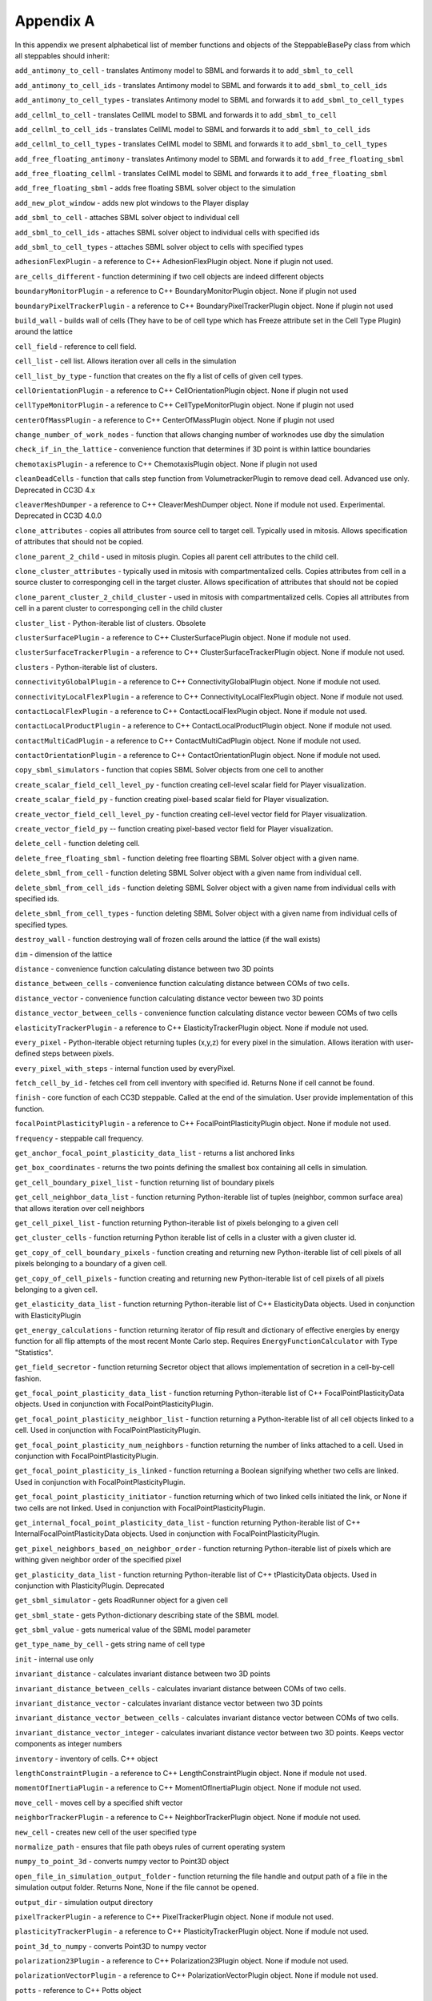 Appendix A
==========

In this appendix we present alphabetical list of member functions and
objects of the SteppableBasePy class from which all steppables should
inherit:

``add_antimony_to_cell`` - translates Antimony model to SBML and forwards it
to ``add_sbml_to_cell``

``add_antimony_to_cell_ids`` - translates Antimony model to SBML and forwards it
to ``add_sbml_to_cell_ids``

``add_antimony_to_cell_types`` - translates Antimony model to SBML and forwards it
to ``add_sbml_to_cell_types``

``add_cellml_to_cell`` - translates CellML model to SBML and forwards it
to ``add_sbml_to_cell``

``add_cellml_to_cell_ids`` - translates CellML model to SBML and forwards it
to ``add_sbml_to_cell_ids``

``add_cellml_to_cell_types`` - translates CellML model to SBML and forwards it
to ``add_sbml_to_cell_types``

``add_free_floating_antimony`` - translates Antimony model to SBML and forwards it
to ``add_free_floating_sbml``

``add_free_floating_cellml`` - translates CellML model to SBML and forwards it
to ``add_free_floating_sbml``

``add_free_floating_sbml`` - adds free floating SBML solver object to the
simulation

``add_new_plot_window`` - adds new plot windows to the Player display

``add_sbml_to_cell`` - attaches SBML solver object to individual cell

``add_sbml_to_cell_ids`` - attaches SBML solver object to individual cells with
specified ids

``add_sbml_to_cell_types`` - attaches SBML solver object to cells with specified
types

``adhesionFlexPlugin`` - a reference to C++ AdhesionFlexPlugin object. None
if plugin not used.

``are_cells_different`` - function determining if two cell objects are indeed
different objects

``boundaryMonitorPlugin`` - a reference to C++ BoundaryMonitorPlugin object.
None if plugin not used

``boundaryPixelTrackerPlugin`` - a reference to C++
BoundaryPixelTrackerPlugin object. None if plugin not used

``build_wall`` - builds wall of cells (They have to be of cell type which has
Freeze attribute set in the Cell Type Plugin) around the lattice

``cell_field`` - reference to cell field.

``cell_list`` - cell list. Allows iteration over all cells in the simulation

``cell_list_by_type`` - function that creates on the fly a list of cells of
given cell types.

``cellOrientationPlugin`` - a reference to C++ CellOrientationPlugin object.
None if plugin not used

``cellTypeMonitorPlugin`` - a reference to C++ CellTypeMonitorPlugin object.
None if plugin not used

``centerOfMassPlugin`` - a reference to C++ CenterOfMassPlugin object. None
if plugin not used

``change_number_of_work_nodes`` - function that allows changing number of
worknodes use dby the simulation

``check_if_in_the_lattice`` - convenience function that determines if 3D point
is within lattice boundaries

``chemotaxisPlugin`` - a reference to C++ ChemotaxisPlugin object. None if
plugin not used

``cleanDeadCells`` - function that calls step function from
VolumetrackerPlugin to remove dead cell. Advanced use only. Deprecated in CC3D 4.x

``cleaverMeshDumper`` - a reference to C++ CleaverMeshDumper object. None if
module not used. Experimental. Deprecated in CC3D 4.0.0

``clone_attributes`` - copies all attributes from source cell to target cell.
Typically used in mitosis. Allows specification of attributes that
should not be copied.

``clone_parent_2_child`` - used in mitosis plugin. Copies all parent cell
attributes to the child cell.

``clone_cluster_attributes`` - typically used in mitosis with
compartmentalized cells. Copies attributes from cell in a source cluster
to corresponging cell in the target cluster. Allows specification of
attributes that should not be copied

``clone_parent_cluster_2_child_cluster`` - used in mitosis with compartmentalized
cells. Copies all attributes from cell in a parent cluster to
corresponging cell in the child cluster

``cluster_list`` - Python-iterable list of clusters. Obsolete

``clusterSurfacePlugin`` - a reference to C++ ClusterSurfacePlugin object.
None if module not used.

``clusterSurfaceTrackerPlugin`` - a reference to C++
ClusterSurfaceTrackerPlugin object. None if module not used.

``clusters`` - Python-iterable list of clusters.

``connectivityGlobalPlugin`` - a reference to C++ ConnectivityGlobalPlugin
object. None if module not used.

``connectivityLocalFlexPlugin`` - a reference to C++
ConnectivityLocalFlexPlugin object. None if module not used.

``contactLocalFlexPlugin`` - a reference to C++ ContactLocalFlexPlugin
object. None if module not used.

``contactLocalProductPlugin`` - a reference to C++ ContactLocalProductPlugin
object. None if module not used.

``contactMultiCadPlugin`` - a reference to C++ ContactMultiCadPlugin object.
None if module not used.

``contactOrientationPlugin`` - a reference to C++ ContactOrientationPlugin
object. None if module not used.

``copy_sbml_simulators`` - function that copies SBML Solver objects from one cell to
another

``create_scalar_field_cell_level_py`` - function creating cell-level scalar field
for Player visualization.

``create_scalar_field_py`` - function creating pixel-based scalar field for
Player visualization.

``create_vector_field_cell_level_py`` - function creating cell-level vector field
for Player visualization.

``create_vector_field_py`` -- function creating pixel-based vector field for
Player visualization.

``delete_cell`` - function deleting cell.

``delete_free_floating_sbml`` - function deleting free floarting SBML Solver
object with a given name.

``delete_sbml_from_cell`` - function deleting SBML Solver object with a given
name from individual cell.

``delete_sbml_from_cell_ids`` - function deleting SBML Solver object with a
given name from individual cells with specified ids.

``delete_sbml_from_cell_types`` - function deleting SBML Solver object with a
given name from individual cells of specified types.

``destroy_wall`` - function destroying wall of frozen cells around the
lattice (if the wall exists)

``dim`` - dimension of the lattice

``distance`` - convenience function calculating distance between two 3D
points

``distance_between_cells`` - convenience function calculating distance between
COMs of two cells.

``distance_vector`` - convenience function calculating distance vector beween
two 3D points

``distance_vector_between_cells`` - convenience function calculating distance
vector beween COMs of two cells

``elasticityTrackerPlugin`` - a reference to C++ ElasticityTrackerPlugin
object. None if module not used.

``every_pixel`` - Python-iterable object returning tuples (x,y,z) for every
pixel in the simulation. Allows iteration with user-defined steps
between pixels.

``every_pixel_with_steps`` - internal function used by everyPixel.

``fetch_cell_by_id`` - fetches cell from cell inventory with
specified id. Returns None if cell cannot be found.

``finish`` - core function of each CC3D steppable. Called at the end of the
simulation. User provide implementation of this function.

``focalPointPlasticityPlugin`` - a reference to C++
FocalPointPlasticityPlugin object. None if module not used.

``frequency`` - steppable call frequency.

``get_anchor_focal_point_plasticity_data_list`` -  returns a list anchored links

``get_box_coordinates`` - returns the two points defining the smallest box containing
all cells in simulation.

``get_cell_boundary_pixel_list`` - function returning list of boundary pixels

``get_cell_neighbor_data_list`` - function returning Python-iterable list of
tuples (neighbor, common surface area) that allows iteration over cell
neighbors

``get_cell_pixel_list`` - function returning Python-iterable list of pixels
belonging to a given cell

``get_cluster_cells`` - function returning Python iterable list of cells in a
cluster with a given cluster id.

``get_copy_of_cell_boundary_pixels`` - function creating and returning new
Python-iterable list of cell pixels of all pixels belonging to a
boundary of a given cell.

``get_copy_of_cell_pixels`` - function creating and returning new
Python-iterable list of cell pixels of all pixels belonging to a given
cell.

``get_elasticity_data_list`` - function returning Python-iterable list of C++
ElasticityData objects. Used in conjunction with ElasticityPlugin

``get_energy_calculations`` - function returning iterator of flip result
and dictionary of effective energies by energy function for all flip attempts
of the most recent Monte Carlo step. Requires ``EnergyFunctionCalculator`` with
Type "Statistics".

``get_field_secretor`` - function returning Secretor object that allows
implementation of secretion in a cell-by-cell fashion.

``get_focal_point_plasticity_data_list`` - function returning Python-iterable
list of C++ FocalPointPlasticityData objects. Used in conjunction with
FocalPointPlasticityPlugin.

``get_focal_point_plasticity_neighbor_list`` - function returning a
Python-iterable list of all cell objects linked to a cell. Used in conjunction
with FocalPointPlasticityPlugin.

``get_focal_point_plasticity_num_neighbors`` - function returning the
number of links attached to a cell. Used in conjunction with
FocalPointPlasticityPlugin.

``get_focal_point_plasticity_is_linked`` - function returning a Boolean
signifying whether two cells are linked. Used in conjunction with
FocalPointPlasticityPlugin.

``get_focal_point_plasticity_initiator`` - function returning which of
two linked cells initiated the link, or None if two cells are not linked.
Used in conjunction with FocalPointPlasticityPlugin.

``get_internal_focal_point_plasticity_data_list`` - function returning
Python-iterable list of C++ InternalFocalPointPlasticityData objects.
Used in conjunction with FocalPointPlasticityPlugin.

``get_pixel_neighbors_based_on_neighbor_order`` - function returning
Python-iterable list of pixels which are withing given neighbor order of
the specified pixel

``get_plasticity_data_list`` - function returning Python-iterable list of C++
tPlasticityData objects. Used in conjunction with PlasticityPlugin.
Deprecated

``get_sbml_simulator`` - gets RoadRunner object for a given cell

``get_sbml_state`` - gets Python-dictionary describing state of the SBML
model.

``get_sbml_value`` - gets numerical value of the SBML model parameter

``get_type_name_by_cell`` - gets string name of cell type

``init`` - internal use only

``invariant_distance`` - calculates invariant distance between two 3D points

``invariant_distance_between_cells`` - calculates invariant distance between
COMs of two cells.

``invariant_distance_vector`` - calculates invariant distance vector between
two 3D points

``invariant_distance_vector_between_cells`` - calculates invariant distance
vector between COMs of two cells.

``invariant_distance_vector_integer`` - calculates invariant distance vector
between two 3D points. Keeps vector components as integer numbers

``inventory`` - inventory of cells. C++ object

``lengthConstraintPlugin`` - a reference to C++ LengthConstraintPlugin
object. None if module not used.

``momentOfInertiaPlugin`` - a reference to C++ MomentOfInertiaPlugin object.
None if module not used.

``move_cell`` - moves cell by a specified shift vector

``neighborTrackerPlugin`` - a reference to C++ NeighborTrackerPlugin object.
None if module not used.

``new_cell`` - creates new cell of the user specified type

``normalize_path`` - ensures that file path obeys rules of current operating
system

``numpy_to_point_3d`` - converts numpy vector to Point3D object

``open_file_in_simulation_output_folder`` - function returning the file
handle and output path of a file in the simulation output folder. Returns
None, None if the file cannot be opened.

``output_dir`` - simulation output directory

``pixelTrackerPlugin`` - a reference to C++ PixelTrackerPlugin object. None
if module not used.

``plasticityTrackerPlugin`` - a reference to C++ PlasticityTrackerPlugin
object. None if module not used.

``point_3d_to_numpy`` - converts Point3D to numpy vector

``polarization23Plugin`` - a reference to C++ Polarization23Plugin object.
None if module not used.

``polarizationVectorPlugin`` - a reference to C++ PolarizationVectorPlugin
object. None if module not used.

``potts`` - reference to C++ Potts object

``reassign_cluster_id`` - reassignes cluster id. **Notice:** you cannot type
cell.clusterId=20. This will corrupt cell inventory. Use
reassignClusterId instead

``remove_attribute`` - internal use

``resize_and_shift_lattice`` - resizes lattice and shifts its content by a
specified vector. Throws an exception if operation cannot be safely
performed.

``runBeforeMCS`` - flag determining if steppable gets called before
(runBeforeMCS=1) Monte Carlo Step of after (runBeforeMCS=1). Default
value is 0.

``secretionPlugin`` - a reference to C++ SecretionPlugin object. None if
module not used.

``set_focal_point_plasticity_parameters`` - convenience function for setting
various focal point plasticity parameters for a cell. Used in conjunction with
FocalPointPlasticityPlugin.

``set_max_mcs`` - sets maximum MCS. Used to increase or decrease number of MCS
that simulation shuold complete.

``set_sbml_state`` - used to pass dictionary of values of SBML variables

``set_sbml_value`` - sets single SBML variable with a given name

``set_step_size_for_cell`` - sets integration step for a given SBML Solver
object in a specified cell

``set_step_size_for_cell_ids`` - sets integration step for a given SBML Solver
object in cells of specified ids

``set_step_size_for_cell_types`` - sets integration step for a given SBML Solver
object in cells of specified types

``set_step_size_for_free_floating_sbml`` - sets integration step for a given free
floating SBML Solver object

``shared_steppable_vars`` - reference to a global dictionary shared by all
steppables.

``simulator`` - a reference to C++ Simulator object

``start`` - core function of the steppable. Users provide implementation of
this function

``step`` - core function of the steppable. Users provide implementation of
this function

``stop_simulation`` - function used to stop simulation immediately

``timestep_cell_sbml`` - function carrying out integration of all SBML models
in the SBML Solver objects belonging to cells.

``timestep_free_floating_sbml`` - function carrying out integration of all SBML
models in the free floating SBML Solver objects

``timestep_sbml`` - function carrying out integration of all SBML models in
all SBML Solver objects

``translate_to_sbml_string`` - function returning a string of SBML model specification
translated from Antimony or CellML model specification file or string

``typeIdTypeNameDict`` - internal use only - translates type id to type name

``vector_norm`` - function calculating norm of a vector

``volumeTrackerPlugin`` - a reference to C++ VolumeTrackerPlugin object.
None if module not used.

Additionally MitosisPlugin base has these functions:

``child_Cell`` - a reference to a cell object that has jus been created as a
result of mitosis

``parent_cell`` - a reference to a cell object that underwent mitisos. After
mitosis this cell object will have smalle volume

``set_parent_child_position_flag`` - function which sets flag determining
relative positions of child and parent cells after mitosis. Value 0
means that parent child position will be randomized between mitosis
event. Negative integer value means parent appears on the 'left' of the
child and positive integer values mean that parent appears on the
'right' of the child.

``get_parent_child_position_flag`` - returns current value of
parentChildPositionFlag.

``divide_cell_random_orientation`` - divides parent cell using randomly chosen
cleavage plane.

``divide_cell_orientation_vector_based`` - divides parent cell using cleavage
plane perpendicular to a given vector.

``divide_cell_along_major_axis`` - divides parent cell using cleavage plane
along major axis

``divide_cell_along_minor_axis`` - divides parent cell using cleavage plane
along minor axis

``update_attributes`` - function called immediately after each mitosis
event.Users provide implementation of this function.
